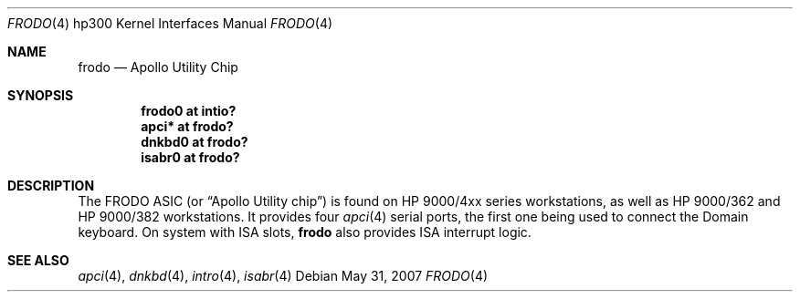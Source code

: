 .\"	$OpenBSD: frodo.4,v 1.6 2007/05/31 19:19:54 jmc Exp $
.\"
.\" Copyright (c) 2003, Miodrag Vallat.
.\" All rights reserved.
.\"
.\" Redistribution and use in source and binary forms, with or without
.\" modification, are permitted provided that the following conditions
.\" are met:
.\" 1. Redistributions of source code must retain the above copyright
.\"    notice, this list of conditions and the following disclaimer.
.\" 2. Redistributions in binary form must reproduce the above copyright
.\"    notice, this list of conditions and the following disclaimer in the
.\"    documentation and/or other materials provided with the distribution.
.\"
.\" THIS SOFTWARE IS PROVIDED BY THE AUTHOR ``AS IS'' AND ANY EXPRESS OR
.\" IMPLIED WARRANTIES, INCLUDING, BUT NOT LIMITED TO, THE IMPLIED
.\" WARRANTIES OF MERCHANTABILITY AND FITNESS FOR A PARTICULAR PURPOSE ARE
.\" DISCLAIMED.  IN NO EVENT SHALL THE AUTHOR BE LIABLE FOR ANY DIRECT,
.\" INDIRECT, INCIDENTAL, SPECIAL, EXEMPLARY, OR CONSEQUENTIAL DAMAGES
.\" (INCLUDING, BUT NOT LIMITED TO, PROCUREMENT OF SUBSTITUTE GOODS OR
.\" SERVICES; LOSS OF USE, DATA, OR PROFITS; OR BUSINESS INTERRUPTION)
.\" HOWEVER CAUSED AND ON ANY THEORY OF LIABILITY, WHETHER IN CONTRACT,
.\" STRICT LIABILITY, OR TORT (INCLUDING NEGLIGENCE OR OTHERWISE) ARISING IN
.\" ANY WAY OUT OF THE USE OF THIS SOFTWARE, EVEN IF ADVISED OF THE
.\" POSSIBILITY OF SUCH DAMAGE.
.\"
.Dd $Mdocdate: May 31 2007 $
.Dt FRODO 4 hp300
.Os
.Sh NAME
.Nm frodo
.Nd Apollo Utility Chip
.Sh SYNOPSIS
.Cd "frodo0 at intio?"
.Cd "apci* at frodo?"
.Cd "dnkbd0 at frodo?"
.Cd "isabr0 at frodo?"
.Sh DESCRIPTION
The
.Tn FRODO
ASIC (or
.Dq Apollo Utility chip )
is found on HP 9000/4xx series workstations,
as well as HP 9000/362 and HP 9000/382 workstations.
It provides four
.Xr apci 4
serial ports, the first one being used to connect the
Domain keyboard.
On system with ISA slots,
.Nm
also provides ISA interrupt logic.
.Sh SEE ALSO
.Xr apci 4 ,
.Xr dnkbd 4 ,
.Xr intro 4 ,
.Xr isabr 4
